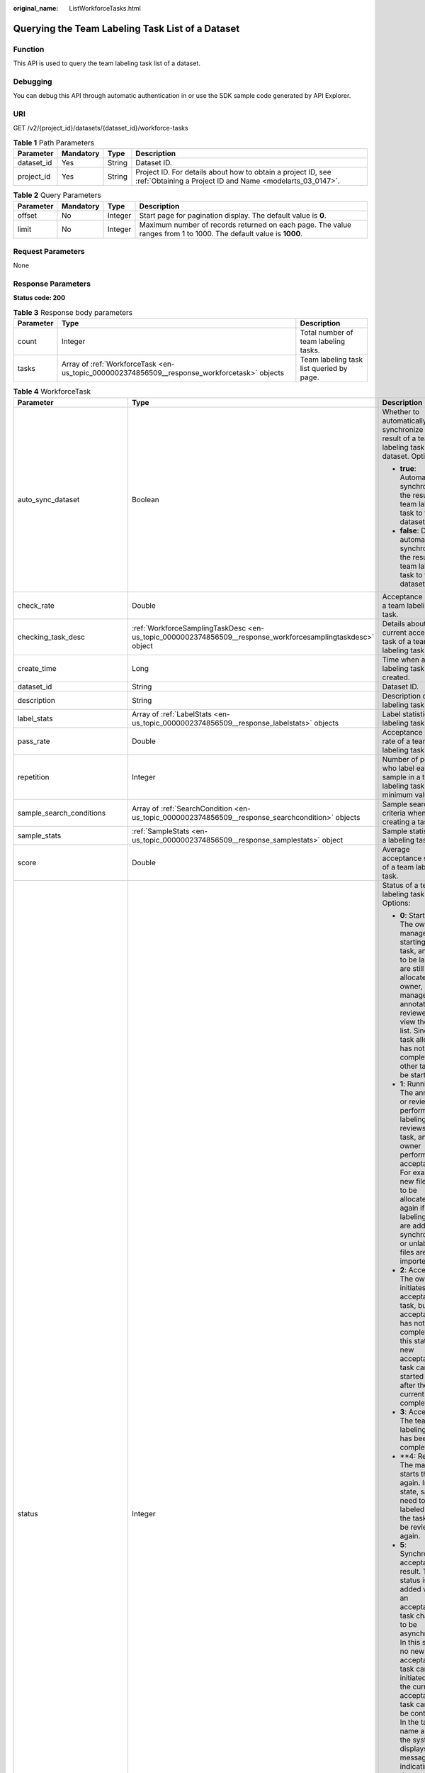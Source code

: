 :original_name: ListWorkforceTasks.html

.. _ListWorkforceTasks:

Querying the Team Labeling Task List of a Dataset
=================================================

Function
--------

This API is used to query the team labeling task list of a dataset.

Debugging
---------

You can debug this API through automatic authentication in or use the SDK sample code generated by API Explorer.

URI
---

GET /v2/{project_id}/datasets/{dataset_id}/workforce-tasks

.. table:: **Table 1** Path Parameters

   +------------+-----------+--------+---------------------------------------------------------------------------------------------------------------------------+
   | Parameter  | Mandatory | Type   | Description                                                                                                               |
   +============+===========+========+===========================================================================================================================+
   | dataset_id | Yes       | String | Dataset ID.                                                                                                               |
   +------------+-----------+--------+---------------------------------------------------------------------------------------------------------------------------+
   | project_id | Yes       | String | Project ID. For details about how to obtain a project ID, see :ref:`Obtaining a Project ID and Name <modelarts_03_0147>`. |
   +------------+-----------+--------+---------------------------------------------------------------------------------------------------------------------------+

.. table:: **Table 2** Query Parameters

   +-----------+-----------+---------+------------------------------------------------------------------------------------------------------------------+
   | Parameter | Mandatory | Type    | Description                                                                                                      |
   +===========+===========+=========+==================================================================================================================+
   | offset    | No        | Integer | Start page for pagination display. The default value is **0**.                                                   |
   +-----------+-----------+---------+------------------------------------------------------------------------------------------------------------------+
   | limit     | No        | Integer | Maximum number of records returned on each page. The value ranges from 1 to 1000. The default value is **1000**. |
   +-----------+-----------+---------+------------------------------------------------------------------------------------------------------------------+

Request Parameters
------------------

None

Response Parameters
-------------------

**Status code: 200**

.. table:: **Table 3** Response body parameters

   +-----------+----------------------------------------------------------------------------------------------+------------------------------------------+
   | Parameter | Type                                                                                         | Description                              |
   +===========+==============================================================================================+==========================================+
   | count     | Integer                                                                                      | Total number of team labeling tasks.     |
   +-----------+----------------------------------------------------------------------------------------------+------------------------------------------+
   | tasks     | Array of :ref:`WorkforceTask <en-us_topic_0000002374856509__response_workforcetask>` objects | Team labeling task list queried by page. |
   +-----------+----------------------------------------------------------------------------------------------+------------------------------------------+

.. _en-us_topic_0000002374856509__response_workforcetask:

.. table:: **Table 4** WorkforceTask

   +--------------------------------+------------------------------------------------------------------------------------------------------------+---------------------------------------------------------------------------------------------------------------------------------------------------------------------------------------------------------------------------------------------------------------------------------------------------------------------------------------------------+
   | Parameter                      | Type                                                                                                       | Description                                                                                                                                                                                                                                                                                                                                       |
   +================================+============================================================================================================+===================================================================================================================================================================================================================================================================================================================================================+
   | auto_sync_dataset              | Boolean                                                                                                    | Whether to automatically synchronize the result of a team labeling task to the dataset. Options:                                                                                                                                                                                                                                                  |
   |                                |                                                                                                            |                                                                                                                                                                                                                                                                                                                                                   |
   |                                |                                                                                                            | -  **true**: Automatically synchronize the result of a team labeling task to the dataset.                                                                                                                                                                                                                                                         |
   |                                |                                                                                                            |                                                                                                                                                                                                                                                                                                                                                   |
   |                                |                                                                                                            | -  **false**: Do not automatically synchronize the result of a team labeling task to the dataset.                                                                                                                                                                                                                                                 |
   +--------------------------------+------------------------------------------------------------------------------------------------------------+---------------------------------------------------------------------------------------------------------------------------------------------------------------------------------------------------------------------------------------------------------------------------------------------------------------------------------------------------+
   | check_rate                     | Double                                                                                                     | Acceptance ratio of a team labeling task.                                                                                                                                                                                                                                                                                                         |
   +--------------------------------+------------------------------------------------------------------------------------------------------------+---------------------------------------------------------------------------------------------------------------------------------------------------------------------------------------------------------------------------------------------------------------------------------------------------------------------------------------------------+
   | checking_task_desc             | :ref:`WorkforceSamplingTaskDesc <en-us_topic_0000002374856509__response_workforcesamplingtaskdesc>` object | Details about the current acceptance task of a team labeling task.                                                                                                                                                                                                                                                                                |
   +--------------------------------+------------------------------------------------------------------------------------------------------------+---------------------------------------------------------------------------------------------------------------------------------------------------------------------------------------------------------------------------------------------------------------------------------------------------------------------------------------------------+
   | create_time                    | Long                                                                                                       | Time when a labeling task is created.                                                                                                                                                                                                                                                                                                             |
   +--------------------------------+------------------------------------------------------------------------------------------------------------+---------------------------------------------------------------------------------------------------------------------------------------------------------------------------------------------------------------------------------------------------------------------------------------------------------------------------------------------------+
   | dataset_id                     | String                                                                                                     | Dataset ID.                                                                                                                                                                                                                                                                                                                                       |
   +--------------------------------+------------------------------------------------------------------------------------------------------------+---------------------------------------------------------------------------------------------------------------------------------------------------------------------------------------------------------------------------------------------------------------------------------------------------------------------------------------------------+
   | description                    | String                                                                                                     | Description of a labeling task.                                                                                                                                                                                                                                                                                                                   |
   +--------------------------------+------------------------------------------------------------------------------------------------------------+---------------------------------------------------------------------------------------------------------------------------------------------------------------------------------------------------------------------------------------------------------------------------------------------------------------------------------------------------+
   | label_stats                    | Array of :ref:`LabelStats <en-us_topic_0000002374856509__response_labelstats>` objects                     | Label statistics of a labeling task.                                                                                                                                                                                                                                                                                                              |
   +--------------------------------+------------------------------------------------------------------------------------------------------------+---------------------------------------------------------------------------------------------------------------------------------------------------------------------------------------------------------------------------------------------------------------------------------------------------------------------------------------------------+
   | pass_rate                      | Double                                                                                                     | Acceptance pass rate of a team labeling task.                                                                                                                                                                                                                                                                                                     |
   +--------------------------------+------------------------------------------------------------------------------------------------------------+---------------------------------------------------------------------------------------------------------------------------------------------------------------------------------------------------------------------------------------------------------------------------------------------------------------------------------------------------+
   | repetition                     | Integer                                                                                                    | Number of persons who label each sample in a team labeling task. The minimum value is **1**.                                                                                                                                                                                                                                                      |
   +--------------------------------+------------------------------------------------------------------------------------------------------------+---------------------------------------------------------------------------------------------------------------------------------------------------------------------------------------------------------------------------------------------------------------------------------------------------------------------------------------------------+
   | sample_search_conditions       | Array of :ref:`SearchCondition <en-us_topic_0000002374856509__response_searchcondition>` objects           | Sample search criteria when creating a task.                                                                                                                                                                                                                                                                                                      |
   +--------------------------------+------------------------------------------------------------------------------------------------------------+---------------------------------------------------------------------------------------------------------------------------------------------------------------------------------------------------------------------------------------------------------------------------------------------------------------------------------------------------+
   | sample_stats                   | :ref:`SampleStats <en-us_topic_0000002374856509__response_samplestats>` object                             | Sample statistics of a labeling task.                                                                                                                                                                                                                                                                                                             |
   +--------------------------------+------------------------------------------------------------------------------------------------------------+---------------------------------------------------------------------------------------------------------------------------------------------------------------------------------------------------------------------------------------------------------------------------------------------------------------------------------------------------+
   | score                          | Double                                                                                                     | Average acceptance score of a team labeling task.                                                                                                                                                                                                                                                                                                 |
   +--------------------------------+------------------------------------------------------------------------------------------------------------+---------------------------------------------------------------------------------------------------------------------------------------------------------------------------------------------------------------------------------------------------------------------------------------------------------------------------------------------------+
   | status                         | Integer                                                                                                    | Status of a team labeling task. Options:                                                                                                                                                                                                                                                                                                          |
   |                                |                                                                                                            |                                                                                                                                                                                                                                                                                                                                                   |
   |                                |                                                                                                            | -  **0**: Starting. The owner or manager is starting the task, and files to be labeled are still being allocated. The owner, manager, annotator, and reviewer can view the task list. Since the task allocation has not been completed, no other task can be started.                                                                             |
   |                                |                                                                                                            |                                                                                                                                                                                                                                                                                                                                                   |
   |                                |                                                                                                            | -  **1**: Running. The annotator or reviewer performs labeling or reviews the task, and the owner performs acceptance. For example, new files need to be allocated again if auto labeling files are added or synchronized, or unlabeled files are imported.                                                                                       |
   |                                |                                                                                                            |                                                                                                                                                                                                                                                                                                                                                   |
   |                                |                                                                                                            | -  **2**: Accepting. The owner initiates an acceptance task, but the acceptance has not been completed. In this state, a new acceptance task can be started only after the current one is completed.                                                                                                                                              |
   |                                |                                                                                                            |                                                                                                                                                                                                                                                                                                                                                   |
   |                                |                                                                                                            | -  **3**: Accepted. The team labeling task has been completed.                                                                                                                                                                                                                                                                                    |
   |                                |                                                                                                            |                                                                                                                                                                                                                                                                                                                                                   |
   |                                |                                                                                                            | -  \**4: Rejected. The manager starts the task again. In this state, samples need to be labeled and the task must be reviewed again.                                                                                                                                                                                                              |
   |                                |                                                                                                            |                                                                                                                                                                                                                                                                                                                                                   |
   |                                |                                                                                                            | -  **5**: Synchronizing acceptance result. This status is added when an acceptance task changes to be asynchronous. In this state, no new acceptance task can be initiated and the current acceptance task cannot be continued. In the task name area, the system displays a message indicating that the acceptance result is being synchronized. |
   |                                |                                                                                                            |                                                                                                                                                                                                                                                                                                                                                   |
   |                                |                                                                                                            | -  **6**: Created. The task has been created by the owner but has not been started. Only the owner and manager can view the task list.                                                                                                                                                                                                            |
   |                                |                                                                                                            |                                                                                                                                                                                                                                                                                                                                                   |
   |                                |                                                                                                            | -  **7**: Acceptance sampling. This status is added when an acceptance task changes to be asynchronous. In this state, no new acceptance task can be initiated and the current acceptance task cannot be continued. In the task name area, the system displays a message indicating that acceptance sampling is in progress.                      |
   +--------------------------------+------------------------------------------------------------------------------------------------------------+---------------------------------------------------------------------------------------------------------------------------------------------------------------------------------------------------------------------------------------------------------------------------------------------------------------------------------------------------+
   | synchronize_auto_labeling_data | Boolean                                                                                                    | Whether to synchronize the auto labeling result of a team labeling task. Options:                                                                                                                                                                                                                                                                 |
   |                                |                                                                                                            |                                                                                                                                                                                                                                                                                                                                                   |
   |                                |                                                                                                            | -  **true**: Synchronize the results to be confirmed to team members after auto labeling is complete.                                                                                                                                                                                                                                             |
   |                                |                                                                                                            |                                                                                                                                                                                                                                                                                                                                                   |
   |                                |                                                                                                            | -  **false**: Do not synchronize the auto labeling results. (Default value)                                                                                                                                                                                                                                                                       |
   +--------------------------------+------------------------------------------------------------------------------------------------------------+---------------------------------------------------------------------------------------------------------------------------------------------------------------------------------------------------------------------------------------------------------------------------------------------------------------------------------------------------+
   | synchronize_data               | Boolean                                                                                                    | Whether to synchronize the added data of a team labeling task. Options:                                                                                                                                                                                                                                                                           |
   |                                |                                                                                                            |                                                                                                                                                                                                                                                                                                                                                   |
   |                                |                                                                                                            | -  **true**: Synchronize uploaded files, data sources, and imported unlabeled files to team members.                                                                                                                                                                                                                                              |
   |                                |                                                                                                            |                                                                                                                                                                                                                                                                                                                                                   |
   |                                |                                                                                                            | -  **false**: Do not synchronize the added data. (Default value)                                                                                                                                                                                                                                                                                  |
   +--------------------------------+------------------------------------------------------------------------------------------------------------+---------------------------------------------------------------------------------------------------------------------------------------------------------------------------------------------------------------------------------------------------------------------------------------------------------------------------------------------------+
   | task_id                        | String                                                                                                     | ID of a labeling task.                                                                                                                                                                                                                                                                                                                            |
   +--------------------------------+------------------------------------------------------------------------------------------------------------+---------------------------------------------------------------------------------------------------------------------------------------------------------------------------------------------------------------------------------------------------------------------------------------------------------------------------------------------------+
   | task_name                      | String                                                                                                     | Name of a labeling task.                                                                                                                                                                                                                                                                                                                          |
   +--------------------------------+------------------------------------------------------------------------------------------------------------+---------------------------------------------------------------------------------------------------------------------------------------------------------------------------------------------------------------------------------------------------------------------------------------------------------------------------------------------------+
   | update_time                    | Long                                                                                                       | Time when a labeling task is updated.                                                                                                                                                                                                                                                                                                             |
   +--------------------------------+------------------------------------------------------------------------------------------------------------+---------------------------------------------------------------------------------------------------------------------------------------------------------------------------------------------------------------------------------------------------------------------------------------------------------------------------------------------------+
   | version_id                     | String                                                                                                     | Version ID of the dataset associated with a labeling task.                                                                                                                                                                                                                                                                                        |
   +--------------------------------+------------------------------------------------------------------------------------------------------------+---------------------------------------------------------------------------------------------------------------------------------------------------------------------------------------------------------------------------------------------------------------------------------------------------------------------------------------------------+
   | workforce_stats                | :ref:`WorkforceStats <en-us_topic_0000002374856509__response_workforcestats>` object                       | Statistics on team labeling task members.                                                                                                                                                                                                                                                                                                         |
   +--------------------------------+------------------------------------------------------------------------------------------------------------+---------------------------------------------------------------------------------------------------------------------------------------------------------------------------------------------------------------------------------------------------------------------------------------------------------------------------------------------------+
   | workforces_config              | :ref:`WorkforcesConfig <en-us_topic_0000002374856509__response_workforcesconfig>` object                   | Team labeling task information: Tasks can be assigned by the team administrator or a specified team.                                                                                                                                                                                                                                              |
   +--------------------------------+------------------------------------------------------------------------------------------------------------+---------------------------------------------------------------------------------------------------------------------------------------------------------------------------------------------------------------------------------------------------------------------------------------------------------------------------------------------------+

.. _en-us_topic_0000002374856509__response_workforcesamplingtaskdesc:

.. table:: **Table 5** WorkforceSamplingTaskDesc

   +-----------------------+--------------------------------------------------------------------------------------+-------------------------------------------------------------------------------------------------------------------------------+
   | Parameter             | Type                                                                                 | Description                                                                                                                   |
   +=======================+======================================================================================+===============================================================================================================================+
   | action                | Integer                                                                              | Acceptance operations. Options:                                                                                               |
   |                       |                                                                                      |                                                                                                                               |
   |                       |                                                                                      | -  **0**: Pass all samples.                                                                                                   |
   |                       |                                                                                      |                                                                                                                               |
   |                       |                                                                                      | -  **1**: Reject all samples.                                                                                                 |
   |                       |                                                                                      |                                                                                                                               |
   |                       |                                                                                      | -  **4**: Pass single-accepted samples and unaccepted samples.                                                                |
   |                       |                                                                                      |                                                                                                                               |
   |                       |                                                                                      | -  **5**: Reject single-rejected samples and unaccepted samples.                                                              |
   +-----------------------+--------------------------------------------------------------------------------------+-------------------------------------------------------------------------------------------------------------------------------+
   | checking_stats        | :ref:`CheckTaskStats <en-us_topic_0000002374856509__response_checktaskstats>` object | Real-time report of acceptance tasks.                                                                                         |
   +-----------------------+--------------------------------------------------------------------------------------+-------------------------------------------------------------------------------------------------------------------------------+
   | checking_task_id      | String                                                                               | ID of the current acceptance task.                                                                                            |
   +-----------------------+--------------------------------------------------------------------------------------+-------------------------------------------------------------------------------------------------------------------------------+
   | overwrite_last_result | Boolean                                                                              | Whether to use the acceptance result to overwrite the labeled result if a sample has been labeled during acceptance. Options: |
   |                       |                                                                                      |                                                                                                                               |
   |                       |                                                                                      | -  **true**: Overwrite the labeled result.                                                                                    |
   |                       |                                                                                      |                                                                                                                               |
   |                       |                                                                                      | -  **false**: Do not overwrite the labeled result. (Default value)                                                            |
   +-----------------------+--------------------------------------------------------------------------------------+-------------------------------------------------------------------------------------------------------------------------------+
   | total_stats           | :ref:`CheckTaskStats <en-us_topic_0000002374856509__response_checktaskstats>` object | Overall report of historical acceptance tasks.                                                                                |
   +-----------------------+--------------------------------------------------------------------------------------+-------------------------------------------------------------------------------------------------------------------------------+

.. _en-us_topic_0000002374856509__response_checktaskstats:

.. table:: **Table 6** CheckTaskStats

   ====================== ======= ====================================
   Parameter              Type    Description
   ====================== ======= ====================================
   accepted_sample_count  Integer Accepted samples.
   checked_sample_count   Integer Checked samples.
   pass_rate              Double  Pass rate of samples.
   rejected_sample_count  Integer Rejected samples.
   sampled_sample_count   Integer Number of sampled samples.
   sampling_num           Integer Samples of an acceptance task.
   sampling_rate          Double  Sampling rate of an acceptance task.
   score                  String  Acceptance score.
   task_id                String  ID of an acceptance task.
   total_sample_count     Integer Total samples.
   total_score            Long    Total acceptance score.
   unchecked_sample_count Integer Unchecked samples.
   ====================== ======= ====================================

.. _en-us_topic_0000002374856509__response_labelstats:

.. table:: **Table 7** LabelStats

   +-----------------------+------------------------------------------------------------------------------------------------+----------------------------------------------------------------------------------------------------------------------------------+
   | Parameter             | Type                                                                                           | Description                                                                                                                      |
   +=======================+================================================================================================+==================================================================================================================================+
   | attributes            | Array of :ref:`LabelAttribute <en-us_topic_0000002374856509__response_labelattribute>` objects | Multi-dimensional attribute of a label. For example, if the label is music, attributes such as style and artist may be included. |
   +-----------------------+------------------------------------------------------------------------------------------------+----------------------------------------------------------------------------------------------------------------------------------+
   | count                 | Integer                                                                                        | Number of labels.                                                                                                                |
   +-----------------------+------------------------------------------------------------------------------------------------+----------------------------------------------------------------------------------------------------------------------------------+
   | name                  | String                                                                                         | Label name.                                                                                                                      |
   +-----------------------+------------------------------------------------------------------------------------------------+----------------------------------------------------------------------------------------------------------------------------------+
   | property              | :ref:`LabelProperty <en-us_topic_0000002374856509__response_labelproperty>` object             | Basic attribute key-value pair of a label, such as color and shortcut keys.                                                      |
   +-----------------------+------------------------------------------------------------------------------------------------+----------------------------------------------------------------------------------------------------------------------------------+
   | sample_count          | Integer                                                                                        | Number of samples containing the label.                                                                                          |
   +-----------------------+------------------------------------------------------------------------------------------------+----------------------------------------------------------------------------------------------------------------------------------+
   | type                  | Integer                                                                                        | Label type. Options:                                                                                                             |
   |                       |                                                                                                |                                                                                                                                  |
   |                       |                                                                                                | -  **0**: image classification                                                                                                   |
   |                       |                                                                                                |                                                                                                                                  |
   |                       |                                                                                                | -  **1**: object detection                                                                                                       |
   |                       |                                                                                                |                                                                                                                                  |
   |                       |                                                                                                | -  **3**: image segmentation                                                                                                     |
   |                       |                                                                                                |                                                                                                                                  |
   |                       |                                                                                                | -  **100**: text classification                                                                                                  |
   |                       |                                                                                                |                                                                                                                                  |
   |                       |                                                                                                | -  **101**: named entity recognition                                                                                             |
   |                       |                                                                                                |                                                                                                                                  |
   |                       |                                                                                                | -  **102**: text triplet relationship                                                                                            |
   |                       |                                                                                                |                                                                                                                                  |
   |                       |                                                                                                | -  **103**: text triplet entity                                                                                                  |
   |                       |                                                                                                |                                                                                                                                  |
   |                       |                                                                                                | -  **200**: sound classification                                                                                                 |
   |                       |                                                                                                |                                                                                                                                  |
   |                       |                                                                                                | -  **201**: speech content                                                                                                       |
   |                       |                                                                                                |                                                                                                                                  |
   |                       |                                                                                                | -  **202**: speech paragraph labeling                                                                                            |
   |                       |                                                                                                |                                                                                                                                  |
   |                       |                                                                                                | -  **600**: video labeling                                                                                                       |
   +-----------------------+------------------------------------------------------------------------------------------------+----------------------------------------------------------------------------------------------------------------------------------+

.. _en-us_topic_0000002374856509__response_labelattribute:

.. table:: **Table 8** LabelAttribute

   +-----------------------+----------------------------------------------------------------------------------------------------------+---------------------------------------------------------------------------------------------------------------+
   | Parameter             | Type                                                                                                     | Description                                                                                                   |
   +=======================+==========================================================================================================+===============================================================================================================+
   | default_value         | String                                                                                                   | Default value of a label attribute.                                                                           |
   +-----------------------+----------------------------------------------------------------------------------------------------------+---------------------------------------------------------------------------------------------------------------+
   | id                    | String                                                                                                   | Label attribute ID. You can query the tag by invoking the tag list.                                           |
   +-----------------------+----------------------------------------------------------------------------------------------------------+---------------------------------------------------------------------------------------------------------------+
   | name                  | String                                                                                                   | Label attribute name. The value contains a maximum of 64 characters and cannot contain the character. <>=&"'. |
   +-----------------------+----------------------------------------------------------------------------------------------------------+---------------------------------------------------------------------------------------------------------------+
   | type                  | String                                                                                                   | Label attribute type. Options:                                                                                |
   |                       |                                                                                                          |                                                                                                               |
   |                       |                                                                                                          | -  **text**: text                                                                                             |
   |                       |                                                                                                          |                                                                                                               |
   |                       |                                                                                                          | -  **select**: single-choice drop-down list                                                                   |
   +-----------------------+----------------------------------------------------------------------------------------------------------+---------------------------------------------------------------------------------------------------------------+
   | values                | Array of :ref:`LabelAttributeValue <en-us_topic_0000002374856509__response_labelattributevalue>` objects | List of label attribute values.                                                                               |
   +-----------------------+----------------------------------------------------------------------------------------------------------+---------------------------------------------------------------------------------------------------------------+

.. _en-us_topic_0000002374856509__response_labelattributevalue:

.. table:: **Table 9** LabelAttributeValue

   ========= ====== =========================
   Parameter Type   Description
   ========= ====== =========================
   id        String Label attribute value ID.
   value     String Label attribute value.
   ========= ====== =========================

.. _en-us_topic_0000002374856509__response_labelproperty:

.. table:: **Table 10** LabelProperty

   +--------------------------+-----------------------+----------------------------------------------------------------------------------------------------------------------------------------------------------------------------------------------------------------+
   | Parameter                | Type                  | Description                                                                                                                                                                                                    |
   +==========================+=======================+================================================================================================================================================================================================================+
   | @modelarts:color         | String                | Default attribute: Label color, which is a hexadecimal code of the color. By default, this parameter is left blank. Example: **#FFFFF0**.                                                                      |
   +--------------------------+-----------------------+----------------------------------------------------------------------------------------------------------------------------------------------------------------------------------------------------------------+
   | @modelarts:default_shape | String                | Default attribute: Default shape of an object detection label (dedicated attribute). By default, this parameter is left blank. Options:                                                                        |
   |                          |                       |                                                                                                                                                                                                                |
   |                          |                       | -  **bndbox**: rectangle                                                                                                                                                                                       |
   |                          |                       |                                                                                                                                                                                                                |
   |                          |                       | -  **polygon**: polygon                                                                                                                                                                                        |
   |                          |                       |                                                                                                                                                                                                                |
   |                          |                       | -  **circle**: circle                                                                                                                                                                                          |
   |                          |                       |                                                                                                                                                                                                                |
   |                          |                       | -  **line**: straight line                                                                                                                                                                                     |
   |                          |                       |                                                                                                                                                                                                                |
   |                          |                       | -  **dashed**: dotted line                                                                                                                                                                                     |
   |                          |                       |                                                                                                                                                                                                                |
   |                          |                       | -  **point**: point                                                                                                                                                                                            |
   |                          |                       |                                                                                                                                                                                                                |
   |                          |                       | -  **polyline**: polyline                                                                                                                                                                                      |
   +--------------------------+-----------------------+----------------------------------------------------------------------------------------------------------------------------------------------------------------------------------------------------------------+
   | @modelarts:from_type     | String                | Default attribute: Type of the head entity in the triplet relationship label. This attribute must be specified when a relationship label is created. This parameter is used only for the text triplet dataset. |
   +--------------------------+-----------------------+----------------------------------------------------------------------------------------------------------------------------------------------------------------------------------------------------------------+
   | @modelarts:rename_to     | String                | Default attribute: The new name of the label.                                                                                                                                                                  |
   +--------------------------+-----------------------+----------------------------------------------------------------------------------------------------------------------------------------------------------------------------------------------------------------+
   | @modelarts:shortcut      | String                | Default attribute: Label shortcut key. By default, this parameter is left blank. For example: **D**.                                                                                                           |
   +--------------------------+-----------------------+----------------------------------------------------------------------------------------------------------------------------------------------------------------------------------------------------------------+
   | @modelarts:to_type       | String                | Default attribute: Type of the tail entity in the triplet relationship label. This attribute must be specified when a relationship label is created. This parameter is used only for the text triplet dataset. |
   +--------------------------+-----------------------+----------------------------------------------------------------------------------------------------------------------------------------------------------------------------------------------------------------+

.. _en-us_topic_0000002374856509__response_searchcondition:

.. table:: **Table 11** SearchCondition

   +-----------------------+----------------------------------------------------------------------------------+------------------------------------------------------------------------------------------------------------------------------------------------------------------------------------------------------------------------------------------------------------------+
   | Parameter             | Type                                                                             | Description                                                                                                                                                                                                                                                      |
   +=======================+==================================================================================+==================================================================================================================================================================================================================================================================+
   | coefficient           | String                                                                           | Filter by coefficient of difficulty.                                                                                                                                                                                                                             |
   +-----------------------+----------------------------------------------------------------------------------+------------------------------------------------------------------------------------------------------------------------------------------------------------------------------------------------------------------------------------------------------------------+
   | frame_in_video        | Integer                                                                          | A frame in the video.                                                                                                                                                                                                                                            |
   +-----------------------+----------------------------------------------------------------------------------+------------------------------------------------------------------------------------------------------------------------------------------------------------------------------------------------------------------------------------------------------------------+
   | hard                  | String                                                                           | Whether a sample is a hard sample. Options:                                                                                                                                                                                                                      |
   |                       |                                                                                  |                                                                                                                                                                                                                                                                  |
   |                       |                                                                                  | -  **0**: non-hard sample                                                                                                                                                                                                                                        |
   |                       |                                                                                  |                                                                                                                                                                                                                                                                  |
   |                       |                                                                                  | -  **1**: hard sample                                                                                                                                                                                                                                            |
   +-----------------------+----------------------------------------------------------------------------------+------------------------------------------------------------------------------------------------------------------------------------------------------------------------------------------------------------------------------------------------------------------+
   | import_origin         | String                                                                           | Filter by data source.                                                                                                                                                                                                                                           |
   +-----------------------+----------------------------------------------------------------------------------+------------------------------------------------------------------------------------------------------------------------------------------------------------------------------------------------------------------------------------------------------------------+
   | kvp                   | String                                                                           | CT dosage, filtered by dosage.                                                                                                                                                                                                                                   |
   +-----------------------+----------------------------------------------------------------------------------+------------------------------------------------------------------------------------------------------------------------------------------------------------------------------------------------------------------------------------------------------------------+
   | label_list            | :ref:`SearchLabels <en-us_topic_0000002374856509__response_searchlabels>` object | Label search criteria.                                                                                                                                                                                                                                           |
   +-----------------------+----------------------------------------------------------------------------------+------------------------------------------------------------------------------------------------------------------------------------------------------------------------------------------------------------------------------------------------------------------+
   | labeler               | String                                                                           | Labeler.                                                                                                                                                                                                                                                         |
   +-----------------------+----------------------------------------------------------------------------------+------------------------------------------------------------------------------------------------------------------------------------------------------------------------------------------------------------------------------------------------------------------+
   | metadata              | :ref:`SearchProp <en-us_topic_0000002374856509__response_searchprop>` object     | Search by sample attribute.                                                                                                                                                                                                                                      |
   +-----------------------+----------------------------------------------------------------------------------+------------------------------------------------------------------------------------------------------------------------------------------------------------------------------------------------------------------------------------------------------------------+
   | parent_sample_id      | String                                                                           | Parent sample ID.                                                                                                                                                                                                                                                |
   +-----------------------+----------------------------------------------------------------------------------+------------------------------------------------------------------------------------------------------------------------------------------------------------------------------------------------------------------------------------------------------------------+
   | sample_dir            | String                                                                           | Directory where data samples are stored (the directory must end with a slash (/)). Only samples in the specified directory are searched for. Recursive search of directories is not supported.                                                                   |
   +-----------------------+----------------------------------------------------------------------------------+------------------------------------------------------------------------------------------------------------------------------------------------------------------------------------------------------------------------------------------------------------------+
   | sample_name           | String                                                                           | Search by sample name, including the file name extension.                                                                                                                                                                                                        |
   +-----------------------+----------------------------------------------------------------------------------+------------------------------------------------------------------------------------------------------------------------------------------------------------------------------------------------------------------------------------------------------------------+
   | sample_time           | String                                                                           | When a sample is added to the dataset, an index is created based on the last modification time (accurate to day) of the sample on OBS. You can search for the sample based on the time. Options:                                                                 |
   |                       |                                                                                  |                                                                                                                                                                                                                                                                  |
   |                       |                                                                                  | -  **month**: Search for samples added from 30 days ago to the current day.                                                                                                                                                                                      |
   |                       |                                                                                  |                                                                                                                                                                                                                                                                  |
   |                       |                                                                                  | -  **day**: Search for samples added from yesterday (one day ago) to the current day.                                                                                                                                                                            |
   |                       |                                                                                  |                                                                                                                                                                                                                                                                  |
   |                       |                                                                                  | -  **yyyyMMdd-yyyyMMdd**: Search for samples added in a specified period (at most 30 days), in the format of **Start date-End date**. For example, **20190901-2019091501** indicates that samples generated from September 1 to September 15, 2019 are searched. |
   +-----------------------+----------------------------------------------------------------------------------+------------------------------------------------------------------------------------------------------------------------------------------------------------------------------------------------------------------------------------------------------------------+
   | score                 | String                                                                           | Search by confidence.                                                                                                                                                                                                                                            |
   +-----------------------+----------------------------------------------------------------------------------+------------------------------------------------------------------------------------------------------------------------------------------------------------------------------------------------------------------------------------------------------------------+
   | slice_thickness       | String                                                                           | DICOM layer thickness. Samples are filtered by layer thickness.                                                                                                                                                                                                  |
   +-----------------------+----------------------------------------------------------------------------------+------------------------------------------------------------------------------------------------------------------------------------------------------------------------------------------------------------------------------------------------------------------+
   | study_date            | String                                                                           | DICOM scanning time.                                                                                                                                                                                                                                             |
   +-----------------------+----------------------------------------------------------------------------------+------------------------------------------------------------------------------------------------------------------------------------------------------------------------------------------------------------------------------------------------------------------+
   | time_in_video         | String                                                                           | A time point in the video.                                                                                                                                                                                                                                       |
   +-----------------------+----------------------------------------------------------------------------------+------------------------------------------------------------------------------------------------------------------------------------------------------------------------------------------------------------------------------------------------------------------+

.. _en-us_topic_0000002374856509__response_searchlabels:

.. table:: **Table 12** SearchLabels

   +-----------------------+------------------------------------------------------------------------------------------+-------------------------------------------------------------------------------------------------------------------------------------------+
   | Parameter             | Type                                                                                     | Description                                                                                                                               |
   +=======================+==========================================================================================+===========================================================================================================================================+
   | labels                | Array of :ref:`SearchLabel <en-us_topic_0000002374856509__response_searchlabel>` objects | List of label search criteria.                                                                                                            |
   +-----------------------+------------------------------------------------------------------------------------------+-------------------------------------------------------------------------------------------------------------------------------------------+
   | op                    | String                                                                                   | If you want to search for multiple labels, **op** must be specified. If you search for only one label, **op** can be left blank. Options: |
   |                       |                                                                                          |                                                                                                                                           |
   |                       |                                                                                          | -  **OR**: OR operation                                                                                                                   |
   |                       |                                                                                          |                                                                                                                                           |
   |                       |                                                                                          | -  **AND**: AND operation                                                                                                                 |
   +-----------------------+------------------------------------------------------------------------------------------+-------------------------------------------------------------------------------------------------------------------------------------------+

.. _en-us_topic_0000002374856509__response_searchlabel:

.. table:: **Table 13** SearchLabel

   +-----------------------+---------------------------+----------------------------------------------------------------------------------------------------------------------------------------------------------------------------------------------------------------------------------------------------------------------------------------+
   | Parameter             | Type                      | Description                                                                                                                                                                                                                                                                            |
   +=======================+===========================+========================================================================================================================================================================================================================================================================================+
   | name                  | String                    | Label name.                                                                                                                                                                                                                                                                            |
   +-----------------------+---------------------------+----------------------------------------------------------------------------------------------------------------------------------------------------------------------------------------------------------------------------------------------------------------------------------------+
   | op                    | String                    | Operation type between multiple attributes. Options:                                                                                                                                                                                                                                   |
   |                       |                           |                                                                                                                                                                                                                                                                                        |
   |                       |                           | -  **OR**: OR operation                                                                                                                                                                                                                                                                |
   |                       |                           |                                                                                                                                                                                                                                                                                        |
   |                       |                           | -  **AND**: AND operation                                                                                                                                                                                                                                                              |
   +-----------------------+---------------------------+----------------------------------------------------------------------------------------------------------------------------------------------------------------------------------------------------------------------------------------------------------------------------------------+
   | property              | Map<String,Array<String>> | Label attribute, which is in the Object format and stores any key-value pairs. **key** indicates the attribute name, and **value** indicates the value list. If **value** is **null**, the search is not performed by value. Otherwise, the search value can be any value in the list. |
   +-----------------------+---------------------------+----------------------------------------------------------------------------------------------------------------------------------------------------------------------------------------------------------------------------------------------------------------------------------------+
   | type                  | Integer                   | Label type. Options:                                                                                                                                                                                                                                                                   |
   |                       |                           |                                                                                                                                                                                                                                                                                        |
   |                       |                           | -  **0**: image classification                                                                                                                                                                                                                                                         |
   |                       |                           |                                                                                                                                                                                                                                                                                        |
   |                       |                           | -  **1**: object detection                                                                                                                                                                                                                                                             |
   |                       |                           |                                                                                                                                                                                                                                                                                        |
   |                       |                           | -  **3**: image segmentation                                                                                                                                                                                                                                                           |
   |                       |                           |                                                                                                                                                                                                                                                                                        |
   |                       |                           | -  **100**: text classification                                                                                                                                                                                                                                                        |
   |                       |                           |                                                                                                                                                                                                                                                                                        |
   |                       |                           | -  **101**: named entity recognition                                                                                                                                                                                                                                                   |
   |                       |                           |                                                                                                                                                                                                                                                                                        |
   |                       |                           | -  **102**: text triplet relationship                                                                                                                                                                                                                                                  |
   |                       |                           |                                                                                                                                                                                                                                                                                        |
   |                       |                           | -  **103**: text triplet entity                                                                                                                                                                                                                                                        |
   |                       |                           |                                                                                                                                                                                                                                                                                        |
   |                       |                           | -  **200**: sound classification                                                                                                                                                                                                                                                       |
   |                       |                           |                                                                                                                                                                                                                                                                                        |
   |                       |                           | -  **201**: speech content                                                                                                                                                                                                                                                             |
   |                       |                           |                                                                                                                                                                                                                                                                                        |
   |                       |                           | -  **202**: speech paragraph labeling                                                                                                                                                                                                                                                  |
   |                       |                           |                                                                                                                                                                                                                                                                                        |
   |                       |                           | -  **600**: video labeling                                                                                                                                                                                                                                                             |
   +-----------------------+---------------------------+----------------------------------------------------------------------------------------------------------------------------------------------------------------------------------------------------------------------------------------------------------------------------------------+

.. _en-us_topic_0000002374856509__response_searchprop:

.. table:: **Table 14** SearchProp

   +-----------------------+---------------------------+-----------------------------------------------------------------------+
   | Parameter             | Type                      | Description                                                           |
   +=======================+===========================+=======================================================================+
   | op                    | String                    | Relationship between attribute values. Options:                       |
   |                       |                           |                                                                       |
   |                       |                           | -  **AND**: AND relationship                                          |
   |                       |                           |                                                                       |
   |                       |                           | -  **OR**: OR relationship                                            |
   +-----------------------+---------------------------+-----------------------------------------------------------------------+
   | props                 | Map<String,Array<String>> | Search criteria of an attribute. Multiple search criteria can be set. |
   +-----------------------+---------------------------+-----------------------------------------------------------------------+

.. _en-us_topic_0000002374856509__response_samplestats:

.. table:: **Table 15** SampleStats

   +------------------------------+---------+-----------------------------------------------------------------------------------------------------+
   | Parameter                    | Type    | Description                                                                                         |
   +==============================+=========+=====================================================================================================+
   | accepted_sample_count        | Integer | Number of samples accepted by the owner.                                                            |
   +------------------------------+---------+-----------------------------------------------------------------------------------------------------+
   | auto_annotation_sample_count | Integer | Number of samples to be confirmed after intelligent labeling.                                       |
   +------------------------------+---------+-----------------------------------------------------------------------------------------------------+
   | deleted_sample_count         | Integer | Number of deleted samples.                                                                          |
   +------------------------------+---------+-----------------------------------------------------------------------------------------------------+
   | rejected_sample_count        | Integer | Number of samples that failed to pass the owner acceptance.                                         |
   +------------------------------+---------+-----------------------------------------------------------------------------------------------------+
   | sampled_sample_count         | Integer | Number of samples that are to be accepted by the owner and sampled.                                 |
   +------------------------------+---------+-----------------------------------------------------------------------------------------------------+
   | total_sample_count           | Integer | Total number of samples.                                                                            |
   +------------------------------+---------+-----------------------------------------------------------------------------------------------------+
   | unannotated_sample_count     | Integer | Number of unlabeled samples.                                                                        |
   +------------------------------+---------+-----------------------------------------------------------------------------------------------------+
   | uncheck_sample_count         | Integer | Number of samples that have been approved by the reviewer and are to be accepted by the owner.      |
   +------------------------------+---------+-----------------------------------------------------------------------------------------------------+
   | unreviewed_sample_count      | Integer | Number of samples that have been labeled by the labeler but have not been reviewed by the reviewer. |
   +------------------------------+---------+-----------------------------------------------------------------------------------------------------+

.. _en-us_topic_0000002374856509__response_workforcestats:

.. table:: **Table 16** WorkforceStats

   +-----------------+---------+----------------------------------------------------+
   | Parameter       | Type    | Description                                        |
   +=================+=========+====================================================+
   | labeler_count   | Integer | Number of annotators. The value cannot exceed 100. |
   +-----------------+---------+----------------------------------------------------+
   | reviewer_count  | Integer | Number of reviewers. The value cannot exceed 100.  |
   +-----------------+---------+----------------------------------------------------+
   | workforce_count | Integer | Number of teams.                                   |
   +-----------------+---------+----------------------------------------------------+

.. _en-us_topic_0000002374856509__response_workforcesconfig:

.. table:: **Table 17** WorkforcesConfig

   +------------+--------------------------------------------------------------------------------------------------+--------------------------------------------+
   | Parameter  | Type                                                                                             | Description                                |
   +============+==================================================================================================+============================================+
   | agency     | String                                                                                           | Administrator                              |
   +------------+--------------------------------------------------------------------------------------------------+--------------------------------------------+
   | workforces | Array of :ref:`WorkforceConfig <en-us_topic_0000002374856509__response_workforceconfig>` objects | List of teams that execute labeling tasks. |
   +------------+--------------------------------------------------------------------------------------------------+--------------------------------------------+

.. _en-us_topic_0000002374856509__response_workforceconfig:

.. table:: **Table 18** WorkforceConfig

   +----------------+--------------------------------------------------------------------------------+---------------------------------------------------------------------------------------------------------------------------------+
   | Parameter      | Type                                                                           | Description                                                                                                                     |
   +================+================================================================================+=================================================================================================================================+
   | workers        | Array of :ref:`Worker <en-us_topic_0000002374856509__response_worker>` objects | List of labeling team members.                                                                                                  |
   +----------------+--------------------------------------------------------------------------------+---------------------------------------------------------------------------------------------------------------------------------+
   | workforce_id   | String                                                                         | ID of a labeling team.                                                                                                          |
   +----------------+--------------------------------------------------------------------------------+---------------------------------------------------------------------------------------------------------------------------------+
   | workforce_name | String                                                                         | Name of a labeling team. The value contains 0 to 1024 characters and does not support the following special characters: !<>=&"' |
   +----------------+--------------------------------------------------------------------------------+---------------------------------------------------------------------------------------------------------------------------------+

.. _en-us_topic_0000002374856509__response_worker:

.. table:: **Table 19** Worker

   +-----------------------+-----------------------+----------------------------------------------------------------------------------------------------------------------------------------------+
   | Parameter             | Type                  | Description                                                                                                                                  |
   +=======================+=======================+==============================================================================================================================================+
   | create_time           | Long                  | Creation time.                                                                                                                               |
   +-----------------------+-----------------------+----------------------------------------------------------------------------------------------------------------------------------------------+
   | description           | String                | Labeling team member description. The value contains 0 to 256 characters and does not support the following special characters: ``^!<>=&"'`` |
   +-----------------------+-----------------------+----------------------------------------------------------------------------------------------------------------------------------------------+
   | email                 | String                | Email address of a labeling team member.                                                                                                     |
   +-----------------------+-----------------------+----------------------------------------------------------------------------------------------------------------------------------------------+
   | role                  | Integer               | Role. Options:                                                                                                                               |
   |                       |                       |                                                                                                                                              |
   |                       |                       | -  **0**: labeling personnel                                                                                                                 |
   |                       |                       |                                                                                                                                              |
   |                       |                       | -  **1**: reviewer                                                                                                                           |
   |                       |                       |                                                                                                                                              |
   |                       |                       | -  **2**: team administrator                                                                                                                 |
   |                       |                       |                                                                                                                                              |
   |                       |                       | -  **3**: dataset owner                                                                                                                      |
   +-----------------------+-----------------------+----------------------------------------------------------------------------------------------------------------------------------------------+
   | status                | Integer               | Current login status of a labeling team member. Options:                                                                                     |
   |                       |                       |                                                                                                                                              |
   |                       |                       | -  **0**: The invitation email has not been sent.                                                                                            |
   |                       |                       |                                                                                                                                              |
   |                       |                       | -  **1**: The invitation email has been sent but the user has not logged in.                                                                 |
   |                       |                       |                                                                                                                                              |
   |                       |                       | -  **2**: The user has logged in.                                                                                                            |
   |                       |                       |                                                                                                                                              |
   |                       |                       | -  **3**: The labeling team member has been deleted.                                                                                         |
   +-----------------------+-----------------------+----------------------------------------------------------------------------------------------------------------------------------------------+
   | update_time           | Long                  | Update time.                                                                                                                                 |
   +-----------------------+-----------------------+----------------------------------------------------------------------------------------------------------------------------------------------+
   | worker_id             | String                | ID of a labeling team member.                                                                                                                |
   +-----------------------+-----------------------+----------------------------------------------------------------------------------------------------------------------------------------------+
   | workforce_id          | String                | ID of a labeling team.                                                                                                                       |
   +-----------------------+-----------------------+----------------------------------------------------------------------------------------------------------------------------------------------+

Example Requests
----------------

Querying the Team Labeling Task List of a Dataset

.. code-block:: text

   GET https://{endpoint}/v2/{project_id}/datasets/{dataset_id}/workforce-tasks

Example Responses
-----------------

**Status code: 200**

OK

.. code-block::

   {
     "count" : 2,
     "tasks" : [ {
       "dataset_id" : "WxCREuCkBSAlQr9xrde",
       "task_id" : "tY330MHxV9dqIPVaTRM",
       "task_name" : "task-cd60",
       "status" : 1,
       "create_time" : 1606224714358,
       "update_time" : 1606224714358,
       "repetition" : 1,
       "workforces_config" : {
         "workforces" : [ {
           "workforce_id" : "0PfqwXA8M59pppYBx4k",
           "workforce_name" : "team-123",
           "workers" : [ {
             "email" : "xxx@xxx.com",
             "worker_id" : "6db04ae0afb54d7274a2982255516c29",
             "role" : 2
           }, {
             "email" : "xxx@xxx.com",
             "worker_id" : "8c15ad080d3eabad14037b4eb00d6a6f",
             "role" : 0
           } ]
         } ]
       },
       "synchronize_data" : true,
       "synchronize_auto_labeling_data" : true,
       "workforce_stats" : {
         "workforce_count" : 1,
         "labeler_count" : 1,
         "reviewer_count" : 0
       },
       "sample_stats" : {
         "total_sample_count" : 309,
         "unannotated_sample_count" : 308,
         "unreviewed_sample_count" : 0,
         "uncheck_sample_count" : 1,
         "sampled_sample_count" : 0,
         "rejected_sample_count" : 0,
         "accepted_sample_count" : 0,
         "auto_annotation_sample_count" : 0
       },
       "auto_sync_dataset" : true
     }, {
       "dataset_id" : "WxCREuCkBSAlQr9xrde",
       "task_id" : "iYZx7gScPUozOXner9k",
       "task_name" : "task-e63f",
       "status" : 1,
       "create_time" : 1606184400278,
       "update_time" : 1606184400278,
       "repetition" : 1,
       "workforces_config" : {
         "workforces" : [ {
           "workforce_id" : "q3ZFSwORu1ztKljDLYQ",
           "workforce_name" : "modelarts-team",
           "workers" : [ {
             "email" : "xxx@xxx.com",
             "worker_id" : "afdda13895bc66322ffbf36ae833bcf0",
             "role" : 0
           } ]
         } ]
       },
       "synchronize_data" : false,
       "synchronize_auto_labeling_data" : false,
       "workforce_stats" : {
         "workforce_count" : 1,
         "labeler_count" : 1,
         "reviewer_count" : 0
       },
       "sample_stats" : {
         "total_sample_count" : 317,
         "unannotated_sample_count" : 310,
         "unreviewed_sample_count" : 0,
         "uncheck_sample_count" : 0,
         "sampled_sample_count" : 0,
         "rejected_sample_count" : 0,
         "accepted_sample_count" : 7,
         "auto_annotation_sample_count" : 0
       },
       "checking_task_desc" : {
         "checking_task_id" : "onSbri2oqYOmDjDyW17",
         "action" : 0,
         "overwrite_last_result" : false
       },
       "auto_sync_dataset" : true
     } ]
   }

Status Codes
------------

=========== ============
Status Code Description
=========== ============
200         OK
401         Unauthorized
403         Forbidden
404         Not Found
=========== ============

Error Codes
-----------

See :ref:`Error Codes <modelarts_03_0095>`.
